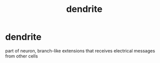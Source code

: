 :PROPERTIES:
:ANKI_DECK: study
:ID:       7032b875-3f99-4c02-ab0a-b2bb5f3a9719
:END:
#+title: dendrite
#+filetags: :psychology:

* dendrite
:PROPERTIES:
:ANKI_NOTE_TYPE: Basic
:ANKI_NOTE_ID: 1758603694876
:ANKI_NOTE_HASH: 4ecd6351eec23243f48be528e5a7ccc5
:END:
part of neuron, branch-like extensions that receives electrical messages from other cells
